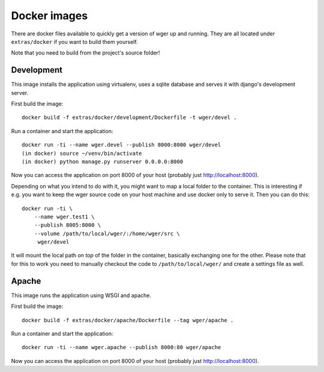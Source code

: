 Docker images
=============

There are docker files available to quickly get a version of wger up and
running. They are all located under ``extras/docker`` if you want to build
them yourself.

Note that you need to build from the project's source folder!


Development
-----------

This image installs the application using virtualenv, uses a sqlite database
and serves it with django's development server.


First build the image::

    docker build -f extras/docker/development/Dockerfile -t wger/devel .

Run a container and start the application::

    docker run -ti --name wger.devel --publish 8000:8000 wger/devel
    (in docker) source ~/venv/bin/activate
    (in docker) python manage.py runserver 0.0.0.0:8000

Now you can access the application on port 8000 of your host (probably just
http://localhost:8000).

Depending on what you intend to do with it, you might want to map a local folder
to the container. This is interesting if e.g. you want to keep the wger source
code on your host machine and use docker only to serve it. Then you can do this::

    docker run -ti \
        --name wger.test1 \
        --publish 8005:8000 \
        --volume /path/to/local/wger/:/home/wger/src \
         wger/devel

It will mount the local path *on top* of the folder in the container, basically
exchanging one for the other. Please note that for this to work you need to
manually checkout the code to ``/path/to/local/wger/`` and create a settings file
as well.


Apache
------

This image runs the application using WSGI and apache.

First build the image::

    docker build -f extras/docker/apache/Dockerfile --tag wger/apache .

Run a container and start the application::

    docker run -ti --name wger.apache --publish 8000:80 wger/apache

Now you can access the application on port 8000 of your host (probably just
http://localhost:8000).
